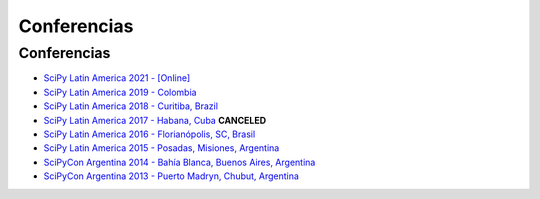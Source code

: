 ============
Conferencias
============

Conferencias
------------

- `SciPy Latin America 2021 - [Online] <https://www.scipy.lat/conf/2021/>`_
- `SciPy Latin America 2019 - Colombia <https://www.scipy.lat/conf/2019/>`_
- `SciPy Latin America 2018 - Curitiba, Brazil <https://www.scipy.lat/conf/2018/>`_
- `SciPy Latin America 2017 - Habana, Cuba <https://www.scipy.lat/conf/2017/>`_ **CANCELED**
- `SciPy Latin America 2016 - Florianópolis, SC, Brasil <https://www.scipy.lat/conf/2016/>`_
- `SciPy Latin America 2015 - Posadas, Misiones, Argentina <https://scipy.lat/conf/2015/>`_
- `SciPyCon Argentina 2014 - Bahía Blanca, Buenos Aires, Argentina <https://www.scipy.lat/conf/2014/>`_
- `SciPyCon Argentina 2013 - Puerto Madryn, Chubut, Argentina <https://www.scipy.lat/conf/2013/>`_


.. raw:: html

    <script>
    $(document).ready(function(){
        // this add the overline class to the canceled conference
        $("a[href^='http://scipyla.org/conf/2017/']").addClass("line-through text-danger")
    });
    </script>
